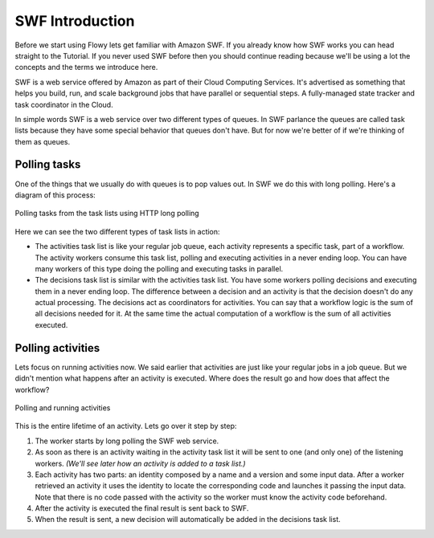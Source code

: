 SWF Introduction
================

Before we start using Flowy lets get familiar with Amazon SWF. If you already
know how SWF works you can head straight to the Tutorial. If you never used SWF
before then you should continue reading because we'll be using a lot the
concepts and the terms we introduce here.

SWF is a web service offered by Amazon as part of their Cloud Computing
Services. It's advertised as something that helps you build, run, and scale
background jobs that have parallel or sequential steps. A fully-managed state
tracker and task coordinator in the Cloud.

In simple words SWF is a web service over two different types of queues. In SWF
parlance the queues are called task lists because they have some special
behavior that queues don't have. But for now we're better of if we're thinking
of them as queues.


Polling tasks
-------------

One of the things that we usually do with queues is to pop values out. In SWF
we do this with long polling. Here's a diagram of this process:

.. figure:: imgs/swf_overview.png
   :align: center

   Polling tasks from the task lists using HTTP long polling

Here we can see the two different types of task lists in action:

* The activities task list is like your regular job queue, each activity
  represents a specific task, part of a workflow. The activity workers consume
  this task list, polling and executing activities in a never ending loop. You
  can have many workers of this type doing the polling and executing tasks in
  parallel.

* The decisions task list is  similar with the activities task list. You have
  some workers polling decisions and executing them in a never ending loop. The
  difference between a decision and an activity is that the decision doesn't do
  any actual processing. The decisions act as coordinators for activities. You
  can say that a workflow logic is the sum of all decisions needed for it. At
  the same time the actual computation of a workflow is the sum of all
  activities executed.


Polling activities
------------------

Lets focus on running activities now. We said earlier that activities are just
like your regular jobs in a job queue. But we didn't mention what happens after
an activity is executed. Where does the result go and how does that affect the
workflow?

.. figure:: imgs/swf_activities.png
   :align: center

   Polling and running activities

This is the entire lifetime of an activity. Lets go over it step by step:

1. The worker starts by long polling the SWF web service.
2. As soon as there is an activity waiting in the activity task list it will be
   sent to one (and only one) of the listening workers. *(We'll see later how an
   activity is added to a task list.)*
3. Each activity has two parts: an identity composed by a name and a version
   and some input data. After a worker retrieved an activity it uses the
   identity to locate the corresponding code and launches it passing the input
   data. Note that there is no code passed with the activity so the worker must
   know the activity code beforehand.
4. After the activity is executed the final result is sent back to SWF.
5. When the result is sent, a new decision will automatically be added in the
   decisions task list.
